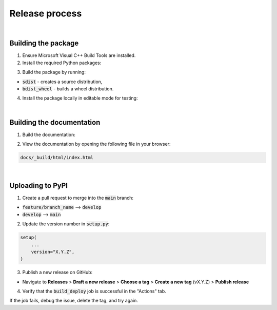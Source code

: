 Release process
===============

|

Building the package
--------------------

1. Ensure Microsoft Visual C++ Build Tools are installed.

2. Install the required Python packages:

..  code-block::
    :caption: terminal

    pip install -r requirements.txt

3. Build the package by running:

..  code-block::
    :caption: terminal

    python setup.py build_ext
    python setup.py sdist 
    python setup.py bdist_wheel

* :code:`sdist` - creates a source distribution,
* :code:`bdist_wheel` - builds a wheel distribution.

4. Install the package locally in editable mode for testing:

..  code-block::
    :caption: terminal

    pip install -e .

|

Building the documentation
--------------------------

1. Build the documentation:

..  code-block::
    :caption: terminal

    cd docs
    make clean
    make html

2. View the documentation by opening the following file in your browser:

..  code-block::

    docs/_build/html/index.html

|

Uploading to PyPI
-----------------

1. Create a pull request to merge into the :code:`main` branch:

* :code:`feature/branch_name` --> :code:`develop`
* :code:`develop` --> :code:`main`

2. Update the version number in :code:`setup.py`:

..  code-block::

    setup(
        ...
        version="X.Y.Z",
    )

3. Publish a new release on GitHub:

* Navigate to **Releases** > **Draft a new release** > **Choose a tag** > **Create a new tag** (vX.Y.Z) > **Publish release**

4. Verify that the :code:`build_deploy` job is successful in the "Actions" tab.

If the job fails, debug the issue, delete the tag, and try again.

..  code-block::
    :caption: terminal

    git push origin --delete vX.Y.Z
